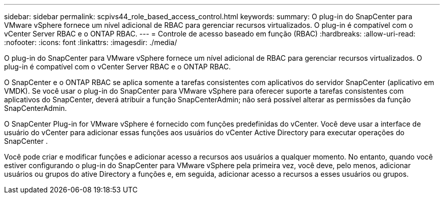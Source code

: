 ---
sidebar: sidebar 
permalink: scpivs44_role_based_access_control.html 
keywords:  
summary: O plug-in do SnapCenter para VMware vSphere fornece um nível adicional de RBAC para gerenciar recursos virtualizados. O plug-in é compatível com o vCenter Server RBAC e o ONTAP RBAC. 
---
= Controle de acesso baseado em função (RBAC)
:hardbreaks:
:allow-uri-read: 
:nofooter: 
:icons: font
:linkattrs: 
:imagesdir: ./media/


[role="lead"]
O plug-in do SnapCenter para VMware vSphere fornece um nível adicional de RBAC para gerenciar recursos virtualizados. O plug-in é compatível com o vCenter Server RBAC e o ONTAP RBAC.

O SnapCenter e o ONTAP RBAC se aplica somente a tarefas consistentes com aplicativos do servidor SnapCenter (aplicativo em VMDK). Se você usar o plug-in do SnapCenter para VMware vSphere para oferecer suporte a tarefas consistentes com aplicativos do SnapCenter, deverá atribuir a função SnapCenterAdmin; não será possível alterar as permissões da função SnapCenterAdmin.

O SnapCenter Plug-in for VMware vSphere é fornecido com funções predefinidas do vCenter.  Você deve usar a interface de usuário do vCenter para adicionar essas funções aos usuários do vCenter Active Directory para executar operações do SnapCenter .

Você pode criar e modificar funções e adicionar acesso a recursos aos usuários a qualquer momento. No entanto, quando você estiver configurando o plug-in do SnapCenter para VMware vSphere pela primeira vez, você deve, pelo menos, adicionar usuários ou grupos do ative Directory a funções e, em seguida, adicionar acesso a recursos a esses usuários ou grupos.
